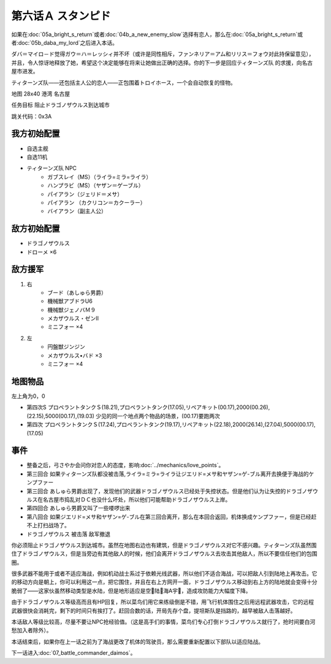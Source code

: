 .. meta::
   :description: 如果在第五话Ａ ブライトの帰還或者第四话Ｂ 新たな敵 (缓)选择有恋人，那么在第五话Ａ ブライトの帰還或者第五话Ｂ ダハ=マイロド之后进入本话。 ダバ＝マイロ－ド觉得ガウ＝ハ＝レッシィ并不坏（或许是同性相斥，ファンネリア＝アム和リリス＝フォウ对此持保留意见），并且，令人惊讶地释放了她，希望这个决定能够在将来让她做出正确

.. _06A-Stampede:

第六话Ａ スタンピド
===============================

如果在\ :doc:`05a_bright_s_return`\ 或者\ :doc:`04b_a_new_enemy_slow`\ 选择有恋人，那么在\ :doc:`05a_bright_s_return`\ 或者\ :doc:`05b_daba_my_lord`\ 之后进入本话。

ダバ＝マイロ－ド觉得ガウ＝ハ＝レッシィ并不坏（或许是同性相斥，ファンネリア＝アム和リリス＝フォウ对此持保留意见），并且，令人惊讶地释放了她，希望这个决定能够在将来让她做出正确的选择。你的下一步是回应ティターンズ队 的求援，向名古屋市进发。

ティターンズ队——还包括主人公的恋人——正包围着トロイホース，一个会自动恢复的怪物。

地图  28x40 港湾 名古屋

任务目标 阻止ドラゴノザウルス到达城市

跳关代码：0x3A

------------------
我方初始配置
------------------

* 自选主舰
* 自选11机
* ティターンズ队 NPC 
    *  ガブスレイ（MS）（ライラ=ミラ=ライラ）
    *  ハンプラビ（MS）（ヤザン＝ゲーブル）
    *  パイアラン（ジェリド＝メサ）
    *  パイアラン （カクリコン＝カクーラー）
    *  バイアラン（副主人公）

------------------
敌方初始配置
------------------

* ドラゴノザウルス
* ドローメ ×6

------------------
敌方援军
------------------
#. 右
    * ブード（あしゅら男爵）
    * 機械獣アブドラU6
    * 機械獣ジェノバＭ９
    * メカザウルス・ゼンII
    * ミニフォー ×4
#. 左
    * 円盤獣ジンジン
    * メカザウルス•バド ×3
    * ミニフォー ×4

-------------
地图物品
-------------

左上角为0，0

* 第四次S プロペラントタンクＳ(18.21),プロペラントタンク(17.05),リペアキット(00.17),2000(00.26),(22.15),5000(00.17),(19.03) 少见的同一个地点两个物品的场景，(00.17)要跑两次
* 第四次 プロペラントタンクＳ(17.24),プロペラントタンク(19.17),リペアキット(22.18),2000(26.14),(27.04),5000(00.17),(17.05) 

-------------
事件
-------------

* 整备之后，弓さやか会问你对恋人的态度，影响\ :doc:`../mechanics/love_points`\ 。
* 第三回合 如果ティターンズ队都没被击落,ライラ=ミラ=ライラ让ジエリド=メサ和ヤザン=ゲ-ブル离开去换便于海战的ケンプファー
* 第三回合 あしゅら男爵出现了，发现他们的武器ドラゴノザウルス已经处于失控状态。但是他们认为让失控的ドラゴノザウルス在名古屋市捣乱对ＤＣ也没什么坏处，所以他们可能帮助ドラゴノザウルス上岸。
* 第四回合 あしゅら男爵又叫了一些喽啰出来
* 第八回合 如果ジエリド=メサ和ヤザン=ゲ-ブル在第三回合离开，那么在本回合返回，机体换成ケンプファー，但是已经赶不上打扫战场了。
* ドラゴノザウルス 被击落 敌军撤退

你必须阻止ドラゴノザウルス到达城市。虽然在地图右边也有建筑，但是ドラゴノザウルス对它不感兴趣。ティターンズ队虽然围住了ドラゴノザウルス，但是当旁边有其他敌人的时候，他们会离开ドラゴノザウルス去攻击其他敌人，所以不要信任他们的包围圈。

很多武器不能用于或者不适应海战，例如机动战士系过于依赖光线武器，所以他们不适合海战，可以把敌人引到陆地上再攻击。它的移动方向是朝上，你可以利用这一点，把它围住，并且在右上方网开一面，ドラゴノザウルス移动到右上方的陆地就会变得十分脆弱了——这家伙虽然移动类型是水陆，但是地形适应是空🚫陆🚫海A宇🚫，造成攻防能力大幅度下降。

由于ドラゴノザウルス等级高而且有HP回复，所以菜鸟们用它来练级倒是不错，用飞行机体围住之后用远程武器攻击，它的远程武器很快会消耗完，剩下的时间只有挨打了。赶回合数的话，开局先存个盘，提坦斯队是挡路的，越早被敌人击落越好。

本话敌人等级比较高，尽量不要让NPC抢经验值。（这是高手们的事情，菜鸟们专心打倒ドラゴノザウルス就行了，抢时间要白河愁加入者除外）。

本话结束后，如果你在上一话之前为了海战更改了机体的驾驶员，那么需要重新配置以下部队以适应陆战。

下一话进入\ :doc:`07_battle_commander_daimos`。
